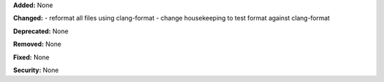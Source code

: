 **Added:** None

**Changed:**
- reformat all files using clang-format
- change housekeeping to test format against clang-format

**Deprecated:** None

**Removed:** None

**Fixed:** None

**Security:** None
